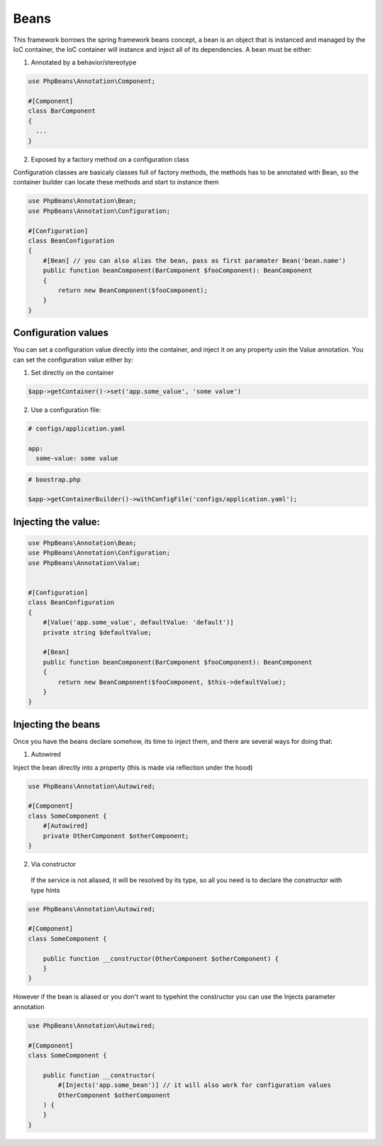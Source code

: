 Beans
=====

This framework borrows the spring framework beans concept, a bean is an object that is instanced and managed by the IoC container, the IoC container will instance and inject all of its dependencies.
A bean must be either: 

1. Annotated by a behavior/stereotype

.. code-block:: php

  use PhpBeans\Annotation\Component;

  #[Component]
  class BarComponent
  {
    ...
  }


2. Exposed by a factory method on a configuration class


Configuration classes are basicaly classes full of factory methods, the methods has to be annotated with Bean, so the container builder can locate these methods and start to instance them

.. code-block:: php

  use PhpBeans\Annotation\Bean;
  use PhpBeans\Annotation\Configuration;
  
  #[Configuration]
  class BeanConfiguration
  {
      #[Bean] // you can also alias the bean, pass as first paramater Bean('bean.name')
      public function beanComponent(BarComponent $fooComponent): BeanComponent
      {
          return new BeanComponent($fooComponent);
      }
  }

Configuration values
--------------------

You can set a configuration value directly into the container, and inject it on any property usin the Value annotation. You can set the configuration value either by:

1. Set directly on the container

.. code-block:: php
  
  $app->getContainer()->set('app.some_value', 'some value')

2. Use a configuration file:

.. code-block:: yml
  
  # configs/application.yaml
  
  app:
    some-value: some value

.. code-block:: php
  
  # boostrap.php
  
  $app->getContainerBuilder()->withConfigFile('configs/application.yaml');

Injecting the value:
--------------------

.. code-block:: php

  use PhpBeans\Annotation\Bean;
  use PhpBeans\Annotation\Configuration;
  use PhpBeans\Annotation\Value;
  
  
  #[Configuration]
  class BeanConfiguration
  {
      #[Value('app.some_value', defaultValue: 'default')]
      private string $defaultValue;

      #[Bean]
      public function beanComponent(BarComponent $fooComponent): BeanComponent
      {
          return new BeanComponent($fooComponent, $this->defaultValue);
      }
  }
  
Injecting the beans
-------------------
 
Once you have the beans declare somehow, its time to inject them, and there are several ways for doing that:
 
1. Autowired

Inject the bean directly into a property (this is made via reflection under the hood)
 
.. code-block:: php
  
  use PhpBeans\Annotation\Autowired;

  #[Component]
  class SomeComponent {
      #[Autowired]
      private OtherComponent $otherComponent;
  }
 
 
2. Via constructor
 
 If the service is not aliased, it will be resolved by its type, so all you need is to declare the constructor with type hints
 
.. code-block:: php
  
  use PhpBeans\Annotation\Autowired;

  #[Component]
  class SomeComponent {
      
      public function __constructor(OtherComponent $otherComponent) {
      }
  }
 
However if the bean is aliased or you don't want to typehint the constructor you can use the Injects parameter annotation
 
.. code-block:: php
  
  use PhpBeans\Annotation\Autowired;

  #[Component]
  class SomeComponent {
      
      public function __constructor(
          #[Injects('app.some_bean')] // it will also work for configuration values
          OtherComponent $otherComponent
      ) {
      }
  }
